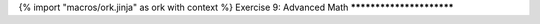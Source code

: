 {% import "macros/ork.jinja" as ork with context %}
Exercise 9: Advanced Math
*************************


